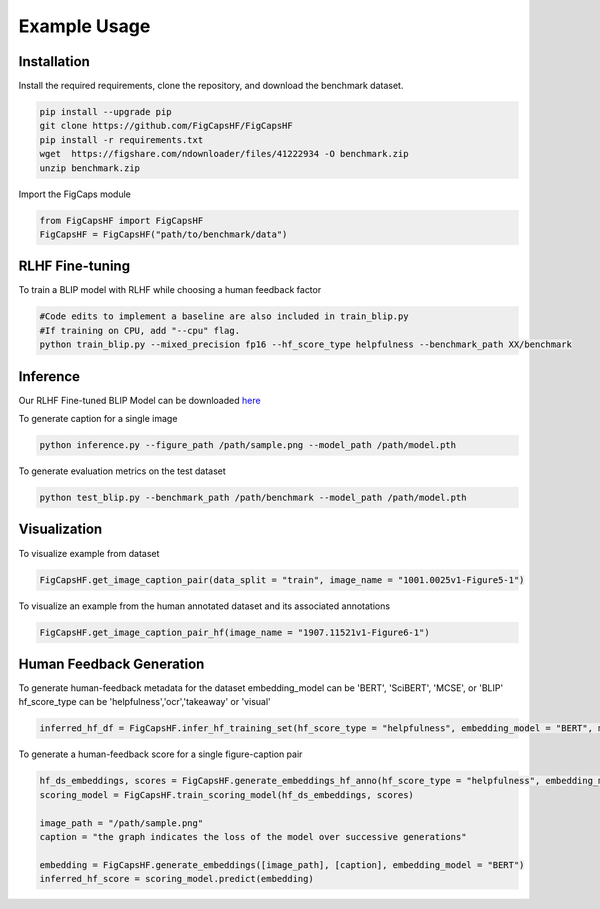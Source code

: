 .. FigCapsHF documentation master file, created by
   sphinx-quickstart on Fri May 19 11:03:29 2023.
   You can adapt this file completely to your liking, but it should at least
   contain the root `toctree` directive.

Example Usage
===================================================================================================================

Installation 
-------------------------------------------------------------------------------------------------------------------

Install the required requirements, clone the repository, and download the benchmark dataset.

.. code-block::

   pip install --upgrade pip
   git clone https://github.com/FigCapsHF/FigCapsHF
   pip install -r requirements.txt
   wget  https://figshare.com/ndownloader/files/41222934 -O benchmark.zip
   unzip benchmark.zip

Import the FigCaps module

.. code-block::

   from FigCapsHF import FigCapsHF
   FigCapsHF = FigCapsHF("path/to/benchmark/data")

RLHF Fine-tuning
-------------------------------------------------------------------------------------------------------------------

To train a BLIP model with RLHF while choosing a human feedback factor

.. code-block::

   #Code edits to implement a baseline are also included in train_blip.py
   #If training on CPU, add "--cpu" flag.
   python train_blip.py --mixed_precision fp16 --hf_score_type helpfulness --benchmark_path XX/benchmark

Inference
-------------------------------------------------------------------------------------------------------------------
Our RLHF Fine-tuned BLIP Model can be downloaded `here <https://drive.google.com/file/d/1BtyBkk9bZeruzjttMAzWlTDnJCzLlmpc/view?usp=share_link>`_

To generate caption for a single image

.. code-block::

   python inference.py --figure_path /path/sample.png --model_path /path/model.pth

To generate evaluation metrics on the test dataset
   
.. code-block::   

   python test_blip.py --benchmark_path /path/benchmark --model_path /path/model.pth

Visualization
-------------------------------------------------------------------------------------------------------------------

To visualize example from dataset

.. code-block::

   FigCapsHF.get_image_caption_pair(data_split = "train", image_name = "1001.0025v1-Figure5-1")


To visualize an example from the human annotated dataset and its associated annotations

.. code-block::

   FigCapsHF.get_image_caption_pair_hf(image_name = "1907.11521v1-Figure6-1")

Human Feedback Generation
-------------------------------------------------------------------------------------------------------------------

To generate human-feedback metadata for the dataset
embedding_model can be 'BERT', 'SciBERT', 'MCSE', or 'BLIP'
hf_score_type can be 'helpfulness','ocr','takeaway' or 'visual'

.. code-block::

   inferred_hf_df = FigCapsHF.infer_hf_training_set(hf_score_type = "helpfulness", embedding_model = "BERT", max_num_samples = 100, quantization_levels = 3, mapped_hf_labels = ["Bad", "Neutral", "Good"])

To generate a human-feedback score for a single figure-caption pair

.. code-block::

   hf_ds_embeddings, scores = FigCapsHF.generate_embeddings_hf_anno(hf_score_type = "helpfulness", embedding_model = "BERT")
   scoring_model = FigCapsHF.train_scoring_model(hf_ds_embeddings, scores)

   image_path = "/path/sample.png"
   caption = "the graph indicates the loss of the model over successive generations"

   embedding = FigCapsHF.generate_embeddings([image_path], [caption], embedding_model = "BERT")
   inferred_hf_score = scoring_model.predict(embedding)

